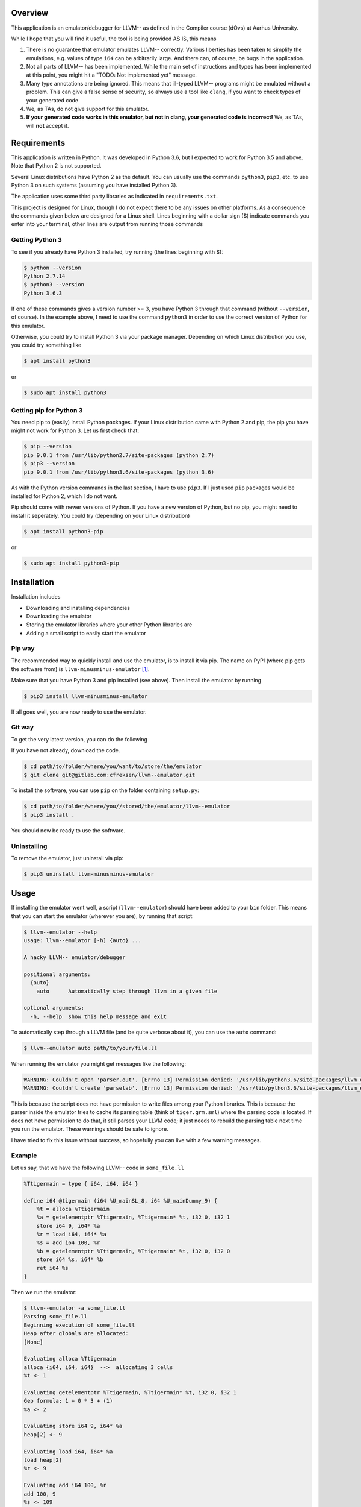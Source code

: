 Overview
========

This application is an emulator/debugger for LLVM-- as defined in the
Compiler course (dOvs) at Aarhus University.

While I hope that you will find it useful, the tool is being provided AS
IS, this means

#. There is no guarantee that emulator emulates LLVM-- correctly. Various
   liberties has been taken to simplify the emulations, e.g. values of
   type ``i64`` can be arbitrarily large. And there can, of course, be
   bugs in the application.
#. Not all parts of LLVM-- has been implemented. While the main set of
   instructions and types has been implemented at this point, you might
   hit a "TODO: Not implemented yet" message.
#. Many type annotations are being ignored. This means that ill-typed
   LLVM-- programs might be emulated without a problem. This can give a
   false sense of security, so always use a tool like ``clang``, if you
   want to check types of your generated code
#. We, as TAs, do not give support for this emulator.
#. **If your generated code works in this emulator, but not in clang,
   your generated code is incorrect!** We, as TAs, will **not** accept
   it.

Requirements
============

This application is written in Python. It was developed in Python 3.6,
but I expected to work for Python 3.5 and above. Note that Python 2 is
not supported.

Several Linux distributions have Python 2 as the default. You can
usually use the commands ``python3``, ``pip3``, etc. to use Python 3 on
such systems (assuming you have installed Python 3).

The application uses some third party libraries as indicated in
``requirements.txt``.

This project is designed for Linux, though I do not expect there to be
any issues on other platforms. As a consequence the commands given below
are designed for a Linux shell. Lines beginning with a dollar sign ($)
indicate commands you enter into your terminal, other lines are output
from running those commands

Getting Python 3
----------------

To see if you already have Python 3 installed, try running (the lines
beginning with $):

.. code:: bash

    $ python --version
    Python 2.7.14
    $ python3 --version
    Python 3.6.3

If one of these commands gives a version number >= 3, you have Python 3
through that command (without ``--version``, of course). In the example
above, I need to use the command ``python3`` in order to use the correct
version of Python for this emulator.

Otherwise, you could try to install Python 3 via your package manager.
Depending on which Linux distribution you use, you could try something
like

.. code:: bash

    $ apt install python3

or

.. code:: bash

    $ sudo apt install python3

Getting pip for Python 3
------------------------

You need pip to (easily) install Python packages. If your Linux
distribution came with Python 2 and pip, the pip you have might not work
for Python 3. Let us first check that:

.. code:: bash

    $ pip --version
    pip 9.0.1 from /usr/lib/python2.7/site-packages (python 2.7)
    $ pip3 --version
    pip 9.0.1 from /usr/lib/python3.6/site-packages (python 3.6)

As with the Python version commands in the last section, I have to use
``pip3``. If I just used ``pip`` packages would be installed for Python
2, which I do not want.

Pip should come with newer versions of Python. If you have a new version
of Python, but no pip, you might need to install it seperately. You
could try (depending on your Linux distribution)

.. code:: bash

    $ apt install python3-pip

or

.. code:: bash

    $ sudo apt install python3-pip

Installation
============

Installation includes

-  Downloading and installing dependencies
-  Downloading the emulator
-  Storing the emulator libraries where your other Python libraries are
-  Adding a small script to easily start the emulator

Pip way
-------

The recommended way to quickly install and use the emulator, is to
install it via pip. The name on PyPI (where pip gets the software from)
is ``llvm-minusminus-emulator`` [1]_.

Make sure that you have Python 3 and pip installed (see above). Then
install the emulator by running

.. code:: bash

    $ pip3 install llvm-minusminus-emulator

If all goes well, you are now ready to use the emulator.

Git way
-------

To get the very latest version, you can do the following

If you have not already, download the code.

.. code:: bash

    $ cd path/to/folder/where/you/want/to/store/the/emulator
    $ git clone git@gitlab.com:cfreksen/llvm--emulator.git

To install the software, you can use ``pip`` on the folder containing
``setup.py``:

.. code:: bash

    $ cd path/to/folder/where/you//stored/the/emulator/llvm--emulator
    $ pip3 install .

You should now be ready to use the software.

Uninstalling
------------

To remove the emulator, just uninstall via pip:

.. code:: bash

    $ pip3 uninstall llvm-minusminus-emulator

Usage
=====

If installing the emulator went well, a script (``llvm--emulator``)
should have been added to your ``bin`` folder. This means that you can
start the emulator (wherever you are), by running that script:

.. code:: bash

    $ llvm--emulator --help
    usage: llvm--emulator [-h] {auto} ...

    A hacky LLVM-- emulator/debugger

    positional arguments:
      {auto}
        auto      Automatically step through llvm in a given file

    optional arguments:
      -h, --help  show this help message and exit

To automatically step through a LLVM file (and be quite verbose about
it), you can use the ``auto`` command:

.. code:: bash

    $ llvm--emulator auto path/to/your/file.ll

When running the emulator you might get messages like the following:

.. code:: bash

    WARNING: Couldn't open 'parser.out'. [Errno 13] Permission denied: '/usr/lib/python3.6/site-packages/llvm_emulator/parser.out'
    WARNING: Couldn't create 'parsetab'. [Errno 13] Permission denied: '/usr/lib/python3.6/site-packages/llvm_emulator/parsetab.py'

This is because the script does not have permission to write files among
your Python libraries. This is because the parser inside the emulator
tries to cache its parsing table (think of ``tiger.grm.sml``) where the
parsing code is located. If does not have permission to do that, it
still parses your LLVM code; it just needs to rebuild the parsing table
next time you run the emulator. These warnings should be safe to ignore.

I have tried to fix this issue without success, so hopefully you can
live with a few warning messages.

Example
-------

Let us say, that we have the following LLVM-- code in ``some_file.ll``

.. code:: llvm

    %Ttigermain = type { i64, i64, i64 }

    define i64 @tigermain (i64 %U_mainSL_8, i64 %U_mainDummy_9) {
        %t = alloca %Ttigermain
        %a = getelementptr %Ttigermain, %Ttigermain* %t, i32 0, i32 1
        store i64 9, i64* %a
        %r = load i64, i64* %a
        %s = add i64 100, %r
        %b = getelementptr %Ttigermain, %Ttigermain* %t, i32 0, i32 0
        store i64 %s, i64* %b
        ret i64 %s
    }

Then we run the emulator:

.. code:: bash

    $ llvm--emulator -a some_file.ll
    Parsing some_file.ll
    Beginning execution of some_file.ll
    Heap after globals are allocated:
    [None]

    Evaluating alloca %Ttigermain
    alloca {i64, i64, i64}  -->  allocating 3 cells
    %t <- 1

    Evaluating getelementptr %Ttigermain, %Ttigermain* %t, i32 0, i32 1
    Gep formula: 1 + 0 * 3 + (1)
    %a <- 2

    Evaluating store i64 9, i64* %a
    heap[2] <- 9

    Evaluating load i64, i64* %a
    load heap[2]
    %r <- 9

    Evaluating add i64 100, %r
    add 100, 9
    %s <- 109

    Evaluating getelementptr %Ttigermain, %Ttigermain* %t, i32 0, i32 0
    Gep formula: 1 + 0 * 3 + 0
    %b <- 1

    Evaluating store i64 %s, i64* %b
    heap[1] <- 109

    Evaluating ret i64 %s
    Returning 109

    Stepping done!
    Final ssa_env: {'U_mainSL_8': 1234, 'U_mainDummy_9': 5678, 't': 1, 'a': 2, 'r': 9, 's': 109, 'b': 1}
    Final heap: [None, 109, 9, <<Garbage>>]
    Program resulted in 109 after 8 steps

This shows which values variables have as they are encountered as well
as the order the instructions are evaluated.

Alternatives
------------

If the ``llvm--emulator`` script does not work for you, you can inspect
it in the ``path/to/emulator/repository/bin/`` folder (assuming you have
the source code. See the section 'Installation:Git Way', or look at the
code online on https://gitlab.com/cfreksen/llvm--emulator). It should be
clear enough what the script does, and if you know a bit of Python, you
should be able to tweak it to your needs.

Known Issues/Missing Features
=============================

Here some of the known major issues/missing features are listed. This
list might be updated, should the issues be fixed/the features
implemented:

Interactive mode
----------------

There is currently no support for stepping through the code one key
press at a time. Similarly, there is no support for inserting
breakpoints, or looking up the current values in memory/registers via
commands.

Builtin functions
-----------------

When generating LLVM code from Tiger code, there can be several calls to
functions defined in a file called ``runtime.c``. Many of these
functions are not implemented in the emulator. However, ``allocRecord``,
``initArray``, and ``print`` are so that will hopefully be enough for
the majority of your LLVM programs.

License
=======

The code in this project is licensed under GPLv3+. The full licensing
text can be found in the ``LICENSE`` file, while a small but descriptive
header is:

    LLVM-- Emulator -- A simple hacky emulator and debugger for LLVM--
    Copyright © 2017 Casper Freksen

    This program is free software: you can redistribute it and/or modify
    it under the terms of the GNU General Public License as published by
    the Free Software Foundation, either version 3 of the License, or
    (at your option) any later version.

    This program is distributed in the hope that it will be useful, but
    WITHOUT ANY WARRANTY; without even the implied warranty of
    MERCHANTABILITY or FITNESS FOR A PARTICULAR PURPOSE. See the GNU
    General Public License for more details.

    You should have received a copy of the GNU General Public License
    along with this program. If not, see http://www.gnu.org/licenses/.

.. [1]
   I know the name is ugly, but Python packaging was not happy about the
   double dash in ``llvm--emulator``, and ``llvm-emulator`` makes it
   sound like it covers the entire LLVM IR language.
